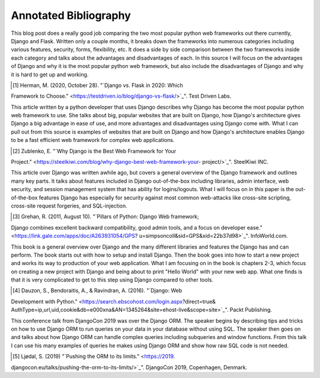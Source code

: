 Annotated Bibliography
======================

This blog post does a really good job comparing the two most popular python web
frameworks out there currently, Django and Flask. Written only a couple months,
it breaks down the frameworks into numerous categories including various
features, security, forms, flexibility, etc. It does a side by side comparison
between the two frameworks inside each category and talks about the advantages
and disadvantages of each. In this source I will focus on the advantages of
Django and why it is the most popular python web framework, but also include
the disadvantages of Django and why it is hard to get up and working.

.. [#f1] Herman, M. (2020, October 28). "`Django vs. Flask in 2020: Which
Framework to Choose." <https://testdriven.io/blog/django-vs-flask/>`_". Test
Driven Labs.

This article written by a python developer that uses Django describes why Django
has become the most popular python web framework to use. She talks about big,
popular websites that are built on Django, how Django's architecture gives
Django a big advantage in ease of use, and more advantages and disadvantages
using Django come with. What I can pull out from this source is examples of
websites that are built on Django and how Django's architecture enables Django
to be a fast efficient web framework for complex web applications.

.. [#f2]  Zublenko, E. "`Why Django is the Best Web Framework for Your
Project." <https://steelkiwi.com/blog/why-django-best-web-framework-your-
project/>`_". SteelKiwi INC.

This article over Django was written awhile ago, but covers a general
overview of the Django framework and outlines many key parts. It talks about
features included in Django out-of-the-box including libraries, admin interface,
web security, and session management system that has ability for logins/logouts.
What I will focus on in this paper is the out-of-the-box features Django has
especially for security against most common web-attacks like cross-site
scripting, cross-site request forgeries, and SQL-injection.

.. [#f3] Grehan, R. (2011, August 10). "`Pillars of Python: Django Web framework;
Django combines excellent backward compatibility, good admin tools, and a focus
on developer ease." <https://link.gale.com/apps/doc/A263931054/GPS?
u=simpsoncoll&sid=GPS&xid=22b37d98>`_". InfoWorld.com.


This book is a general overview over Django and the many different libraries
and features the Django has and can perform. The book starts out with how to
setup and install Django. Then the book goes into how to start a new project
and works its way to production of your web application. What I am focusing on
in the book is chapters 2-3, which focus on creating a new project with Django
and being about to print "Hello World" with your new web app. What one finds is
that it is very complicated to get to this step using Django compared to other
tools.

.. [#f4] Dauzon, S., Bendoraitis, A., & Ravindran, A. (2016). "`Django: Web
Development with Python." <https://search.ebscohost.com/login.aspx?direct=true&
AuthType=ip,url,uid,cookie&db=e000xna&AN=1345264&site=ehost-live&scope=site>`_".
Packt Publishing.

This conference talk from DjangoCon 2019 was over the Django ORM. The
speaker begins by describing tips and tricks on how to use Django ORM to run
queries on your data in your database without using SQL. The speaker then goes
on and talks about how Django ORM can handle complex queries including
subqueries and window functions. From this talk I can use his many examples of
queries he makes using Django ORM and show how raw SQL code is not needed.

.. [#f5] Ljødal, S. (2019) "`Pushing the ORM to its limits." <https://2019.
djangocon.eu/talks/pushing-the-orm-to-its-limits/>`_". DjangoCon 2019,
Copenhagen, Denmark.